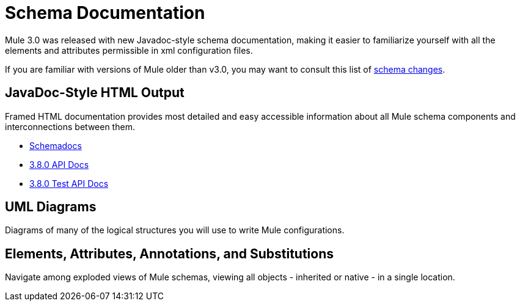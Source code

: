 = Schema Documentation
:keywords: anypoint studio, schema

Mule 3.0 was released with new Javadoc-style schema documentation, making it easier to familiarize yourself with all the elements and attributes permissible in xml configuration files.

If you are familiar with versions of Mule older than v3.0, you may want to consult this list of link:/mule-user-guide/v/3.9/notes-on-mule-3.0-schema-changes[schema changes].

== JavaDoc-Style HTML Output

Framed HTML documentation provides most detailed and easy accessible information about all Mule schema components and interconnections between them.

* link:http://www.mulesoft.org/docs/site/current3/schemadocs[Schemadocs]
* link:http://www.mulesoft.org/docs/site/3.8.0/apidocs/[3.8.0 API Docs]
* link:http://www.mulesoft.org/docs/site/3.8.0/testapidocs/[3.8.0 Test API Docs]

== UML Diagrams

Diagrams of many of the logical structures you will use to write Mule configurations.

== Elements, Attributes, Annotations, and Substitutions

Navigate among exploded views of Mule schemas, viewing all objects - inherited or native - in a single location.
